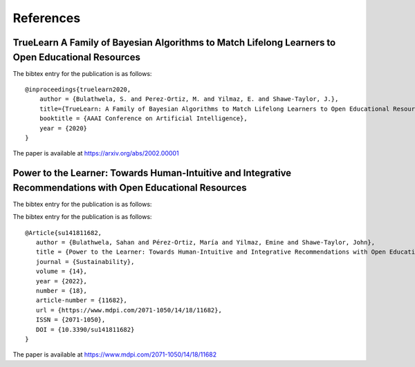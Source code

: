 References
==========

TrueLearn A Family of Bayesian Algorithms to Match Lifelong Learners to Open Educational Resources
--------------------------------------------------------------------------------------------------
The bibtex entry for the publication is as follows::

   @inproceedings{truelearn2020,
       author = {Bulathwela, S. and Perez-Ortiz, M. and Yilmaz, E. and Shawe-Taylor, J.},
       title={TrueLearn: A Family of Bayesian Algorithms to Match Lifelong Learners to Open Educational Resources},
       booktitle = {AAAI Conference on Artificial Intelligence},
       year = {2020}
   }

The paper is available at https://arxiv.org/abs/2002.00001

Power to the Learner: Towards Human-Intuitive and Integrative Recommendations with Open Educational Resources
-------------------------------------------------------------------------------------------------------------
The bibtex entry for the publication is as follows::

The bibtex entry for the publication is as follows::

   @Article{su141811682,
      author = {Bulathwela, Sahan and Pérez-Ortiz, María and Yilmaz, Emine and Shawe-Taylor, John},
      title = {Power to the Learner: Towards Human-Intuitive and Integrative Recommendations with Open Educational Resources},
      journal = {Sustainability},
      volume = {14},
      year = {2022},
      number = {18},
      article-number = {11682},
      url = {https://www.mdpi.com/2071-1050/14/18/11682},
      ISSN = {2071-1050},
      DOI = {10.3390/su141811682}
   }

The paper is available at https://www.mdpi.com/2071-1050/14/18/11682
